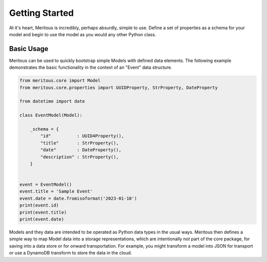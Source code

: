 Getting Started
======================================

At it's heart, Meritous is incredibly, perhaps absurdly, simple to use. Define a set of properties as a schema for your model and begin to use the model as you would any other Python class.

Basic Usage
-----------

Meritous can be used to quickly bootstrap simple Models with defined data elements. The following example demonstrates the basic functionality in the context of an "Event" data structure.

.. code-block:: python

  from meritous.core import Model
  from meritous.core.properties import UUIDProperty, StrProperty, DateProperty

  from datetime import date

  class EventModel(Model):

      _schema = {
          "id"          : UUID4Property(),
          "title"       : StrProperty(),
          "date"        : DateProperty(),
          "description" : StrProperty(),
      }


  event = EventModel()
  event.title = 'Sample Event'
  event.date = date.fromisoformat('2023-01-10')
  print(event.id)
  print(event.title)
  print(event.date)

Models and they data are intended to be operated as Python data types in the usual ways. Meritous then defines a simple way to map Model data into a storage representations, which are intentionally not part of the core package, for saving into a data store or for onward transportation. For example, you might transform a model into JSON for transport or use a DynamoDB transform to store the data in the cloud.
